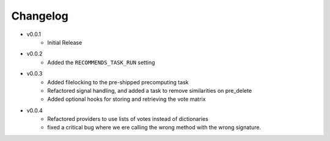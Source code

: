 .. ref-changelog:

Changelog
=========

* v0.0.1
    * Initial Release
* v0.0.2
	* Added the ``RECOMMENDS_TASK_RUN`` setting
* v0.0.3
	* Added filelocking to the pre-shipped precomputing task
	* Refactored signal handling, and added a task to remove similarities on pre_delete
	* Added optional hooks for storing and retrieving the vote matrix 
* v0.0.4
	* Refactored providers to use lists of votes instead of dictionaries
	* fixed a critical bug where we ere calling the wrong method with the wrong signature.
